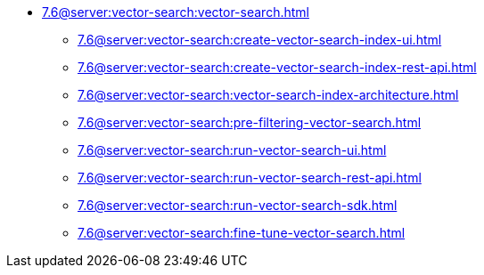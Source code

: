 * xref:7.6@server:vector-search:vector-search.adoc[]
** xref:7.6@server:vector-search:create-vector-search-index-ui.adoc[]
** xref:7.6@server:vector-search:create-vector-search-index-rest-api.adoc[]
** xref:7.6@server:vector-search:vector-search-index-architecture.adoc[]
** xref:7.6@server:vector-search:pre-filtering-vector-search.adoc[]
** xref:7.6@server:vector-search:run-vector-search-ui.adoc[]
** xref:7.6@server:vector-search:run-vector-search-rest-api.adoc[]
** xref:7.6@server:vector-search:run-vector-search-sdk.adoc[]
** xref:7.6@server:vector-search:fine-tune-vector-search.adoc[]

